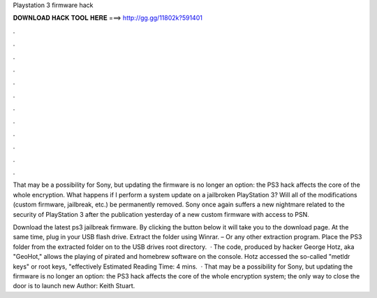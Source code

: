 Playstation 3 firmware hack



𝐃𝐎𝐖𝐍𝐋𝐎𝐀𝐃 𝐇𝐀𝐂𝐊 𝐓𝐎𝐎𝐋 𝐇𝐄𝐑𝐄 ===> http://gg.gg/11802k?591401



.



.



.



.



.



.



.



.



.



.



.



.

That may be a possibility for Sony, but updating the firmware is no longer an option: the PS3 hack affects the core of the whole encryption. What happens if I perform a system update on a jailbroken PlayStation 3? Will all of the modifications (custom firmware, jailbreak, etc.) be permanently removed. Sony once again suffers a new nightmare related to the security of PlayStation 3 after the publication yesterday of a new custom firmware with access to PSN.

Download the latest ps3 jailbreak firmware. By clicking the button below it will take you to the download page. At the same time, plug in your USB flash drive. Extract the folder using Winrar. – Or any other extraction program. Place the PS3 folder from the extracted folder on to the USB drives root directory.  · The code, produced by hacker George Hotz, aka "GeoHot," allows the playing of pirated and homebrew software on the console. Hotz accessed the so-called "metldr keys" or root keys, "effectively Estimated Reading Time: 4 mins.  · That may be a possibility for Sony, but updating the firmware is no longer an option: the PS3 hack affects the core of the whole encryption system; the only way to close the door is to launch new Author: Keith Stuart.
